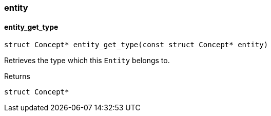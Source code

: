 [#_methods_concept_entity]
=== entity

[#_entity_get_type]
==== entity_get_type

[source,cpp]
----
struct Concept* entity_get_type(const struct Concept* entity)
----



Retrieves the type which this ``Entity`` belongs to.

[caption=""]
.Returns
`struct Concept*`

